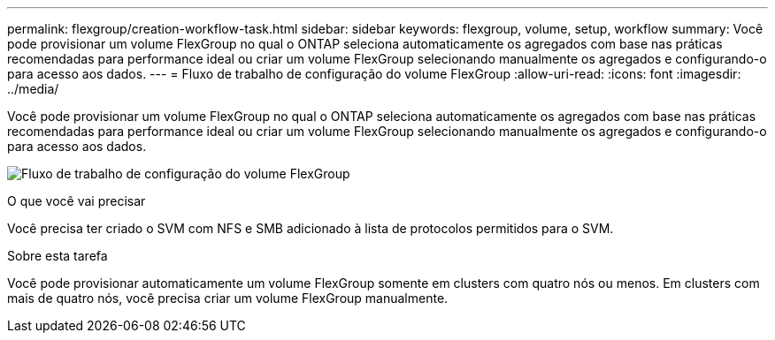 ---
permalink: flexgroup/creation-workflow-task.html 
sidebar: sidebar 
keywords: flexgroup, volume, setup, workflow 
summary: Você pode provisionar um volume FlexGroup no qual o ONTAP seleciona automaticamente os agregados com base nas práticas recomendadas para performance ideal ou criar um volume FlexGroup selecionando manualmente os agregados e configurando-o para acesso aos dados. 
---
= Fluxo de trabalho de configuração do volume FlexGroup
:allow-uri-read: 
:icons: font
:imagesdir: ../media/


[role="lead"]
Você pode provisionar um volume FlexGroup no qual o ONTAP seleciona automaticamente os agregados com base nas práticas recomendadas para performance ideal ou criar um volume FlexGroup selecionando manualmente os agregados e configurando-o para acesso aos dados.

image:flexgroups-setup-workflow.gif["Fluxo de trabalho de configuração do volume FlexGroup"]

.O que você vai precisar
Você precisa ter criado o SVM com NFS e SMB adicionado à lista de protocolos permitidos para o SVM.

.Sobre esta tarefa
Você pode provisionar automaticamente um volume FlexGroup somente em clusters com quatro nós ou menos. Em clusters com mais de quatro nós, você precisa criar um volume FlexGroup manualmente.
